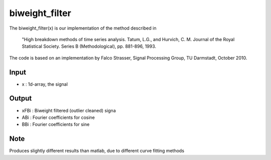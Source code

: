 biweight_filter
===================

The biweight_filter(x) is our implementation of the
method described in 

   "High breakdown methods of time series analysis.
   Tatum, L.G., and Hurvich, C. M.  
   Journal of the Royal Statistical Society. Series B (Methodological),
   pp. 881-896, 1993.
   
The code is based on an implementation by Falco Strasser, Signal Processing
Group, TU Darmstadt, October 2010.

Input
^^^^

* x	: 1d-array, the signal

Output
^^^^

* xFBi	: Biweight filtered (outlier cleaned) signa
* ABi	: Fourier coefficients for cosine
* BBi	: Fourier coefficients for sine

Note
^^^^

Produces slightly different results than matlab, due to
different curve fitting methods